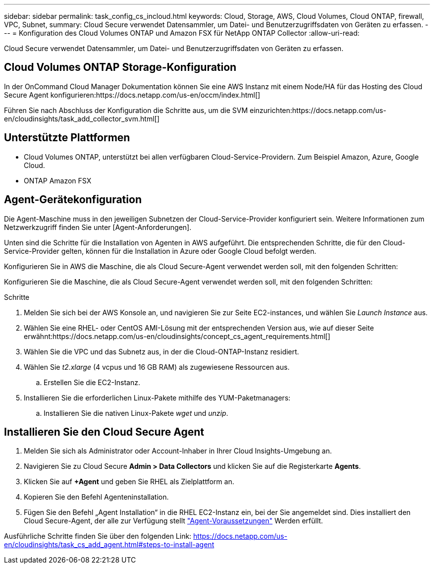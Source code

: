 ---
sidebar: sidebar 
permalink: task_config_cs_incloud.html 
keywords: Cloud, Storage, AWS, Cloud Volumes, Cloud ONTAP, firewall, VPC, Subnet, 
summary: Cloud Secure verwendet Datensammler, um Datei- und Benutzerzugriffsdaten von Geräten zu erfassen. 
---
= Konfiguration des Cloud Volumes ONTAP und Amazon FSX für NetApp ONTAP Collector
:allow-uri-read: 


[role="lead"]
Cloud Secure verwendet Datensammler, um Datei- und Benutzerzugriffsdaten von Geräten zu erfassen.



== Cloud Volumes ONTAP Storage-Konfiguration

In der OnCommand Cloud Manager Dokumentation können Sie eine AWS Instanz mit einem Node/HA für das Hosting des Cloud Secure Agent konfigurieren:https://docs.netapp.com/us-en/occm/index.html[]

Führen Sie nach Abschluss der Konfiguration die Schritte aus, um die SVM einzurichten:https://docs.netapp.com/us-en/cloudinsights/task_add_collector_svm.html[]



== Unterstützte Plattformen

* Cloud Volumes ONTAP, unterstützt bei allen verfügbaren Cloud-Service-Providern. Zum Beispiel Amazon, Azure, Google Cloud.
* ONTAP Amazon FSX




== Agent-Gerätekonfiguration

Die Agent-Maschine muss in den jeweiligen Subnetzen der Cloud-Service-Provider konfiguriert sein. Weitere Informationen zum Netzwerkzugriff finden Sie unter [Agent-Anforderungen].

Unten sind die Schritte für die Installation von Agenten in AWS aufgeführt. Die entsprechenden Schritte, die für den Cloud-Service-Provider gelten, können für die Installation in Azure oder Google Cloud befolgt werden.

Konfigurieren Sie in AWS die Maschine, die als Cloud Secure-Agent verwendet werden soll, mit den folgenden Schritten:

Konfigurieren Sie die Maschine, die als Cloud Secure-Agent verwendet werden soll, mit den folgenden Schritten:

.Schritte
. Melden Sie sich bei der AWS Konsole an, und navigieren Sie zur Seite EC2-instances, und wählen Sie _Launch Instance_ aus.
. Wählen Sie eine RHEL- oder CentOS AMI-Lösung mit der entsprechenden Version aus, wie auf dieser Seite erwähnt:https://docs.netapp.com/us-en/cloudinsights/concept_cs_agent_requirements.html[]
. Wählen Sie die VPC und das Subnetz aus, in der die Cloud-ONTAP-Instanz residiert.
. Wählen Sie _t2.xlarge_ (4 vcpus und 16 GB RAM) als zugewiesene Ressourcen aus.
+
.. Erstellen Sie die EC2-Instanz.


. Installieren Sie die erforderlichen Linux-Pakete mithilfe des YUM-Paketmanagers:
+
.. Installieren Sie die nativen Linux-Pakete _wget_ und _unzip_.






== Installieren Sie den Cloud Secure Agent

. Melden Sie sich als Administrator oder Account-Inhaber in Ihrer Cloud Insights-Umgebung an.
. Navigieren Sie zu Cloud Secure *Admin > Data Collectors* und klicken Sie auf die Registerkarte *Agents*.
. Klicken Sie auf *+Agent* und geben Sie RHEL als Zielplattform an.
. Kopieren Sie den Befehl Agenteninstallation.
. Fügen Sie den Befehl „Agent Installation“ in die RHEL EC2-Instanz ein, bei der Sie angemeldet sind. Dies installiert den Cloud Secure-Agent, der alle zur Verfügung stellt link:concept_cs_agent_requirements.html["Agent-Voraussetzungen"] Werden erfüllt.


Ausführliche Schritte finden Sie über den folgenden Link: https://docs.netapp.com/us-en/cloudinsights/task_cs_add_agent.html#steps-to-install-agent
